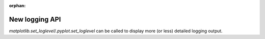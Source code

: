 :orphan:

New logging API
```````````````

`matplotlib.set_loglevel`/`.pyplot.set_loglevel` can be called to display more
(or less) detailed logging output.
